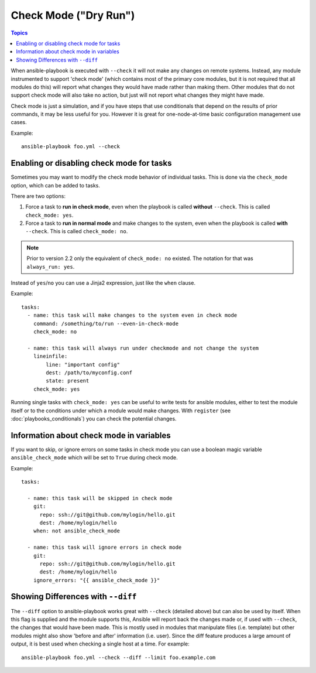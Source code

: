 .. _check_mode_dry:

Check Mode ("Dry Run")
======================

.. versionadded:: 1.1

.. contents:: Topics

When ansible-playbook is executed with ``--check`` it will not make any changes on remote systems.  Instead, any module
instrumented to support 'check mode' (which contains most of the primary core modules, but it is not required that all modules do
this) will report what changes they would have made rather than making them.  Other modules that do not support check mode will also take no action, but just will not report what changes they might have made.

Check mode is just a simulation, and if you have steps that use conditionals that depend on the results of prior commands,
it may be less useful for you.  However it is great for one-node-at-time basic configuration management use cases.

Example::

    ansible-playbook foo.yml --check

.. _forcing_to_run_in_check_mode:

Enabling or disabling check mode for tasks
``````````````````````````````````````````

.. versionadded:: 2.2

Sometimes you may want to modify the check mode behavior of individual tasks. This is done via the ``check_mode`` option, which can
be added to tasks. 

There are two options:

1. Force a task to **run in check mode**, even when the playbook is called **without** ``--check``. This is called ``check_mode: yes``.
2. Force a task to **run in normal mode** and make changes to the system, even when the playbook is called **with** ``--check``. This is called ``check_mode: no``.

.. note:: Prior to version 2.2 only the equivalent of ``check_mode: no`` existed. The notation for that was ``always_run: yes``.

Instead of ``yes``/``no`` you can use a Jinja2 expression, just like the ``when`` clause.

Example::

  tasks:
    - name: this task will make changes to the system even in check mode
      command: /something/to/run --even-in-check-mode
      check_mode: no

    - name: this task will always run under checkmode and not change the system
      lineinfile:
          line: "important config"
          dest: /path/to/myconfig.conf
          state: present
      check_mode: yes


Running single tasks with ``check_mode: yes`` can be useful to write tests for
ansible modules, either to test the module itself or to the conditions under
which a module would make changes. 
With ``register`` (see :doc:`playbooks_conditionals`) you can check the
potential changes.

Information about check mode in variables
`````````````````````````````````````````

.. versionadded:: 2.1

If you want to skip, or ignore errors on some tasks in check mode
you can use a boolean magic variable ``ansible_check_mode``
which will be set to ``True`` during check mode.

Example::


  tasks:

    - name: this task will be skipped in check mode
      git:
        repo: ssh://git@github.com/mylogin/hello.git
        dest: /home/mylogin/hello
      when: not ansible_check_mode

    - name: this task will ignore errors in check mode
      git:
        repo: ssh://git@github.com/mylogin/hello.git
        dest: /home/mylogin/hello
      ignore_errors: "{{ ansible_check_mode }}"

.. _diff_mode:

Showing Differences with ``--diff``
```````````````````````````````````

.. versionadded:: 1.1

The ``--diff`` option to ansible-playbook works great with ``--check`` (detailed above) but can also be used by itself.
When this flag is supplied and the module supports this, Ansible will report back the changes made or, if used with ``--check``, the changes that would have been made.
This is mostly used in modules that manipulate files (i.e. template) but other modules might also show 'before and after' information (i.e. user).
Since the diff feature produces a large amount of output, it is best used when checking a single host at a time. For example::

    ansible-playbook foo.yml --check --diff --limit foo.example.com

